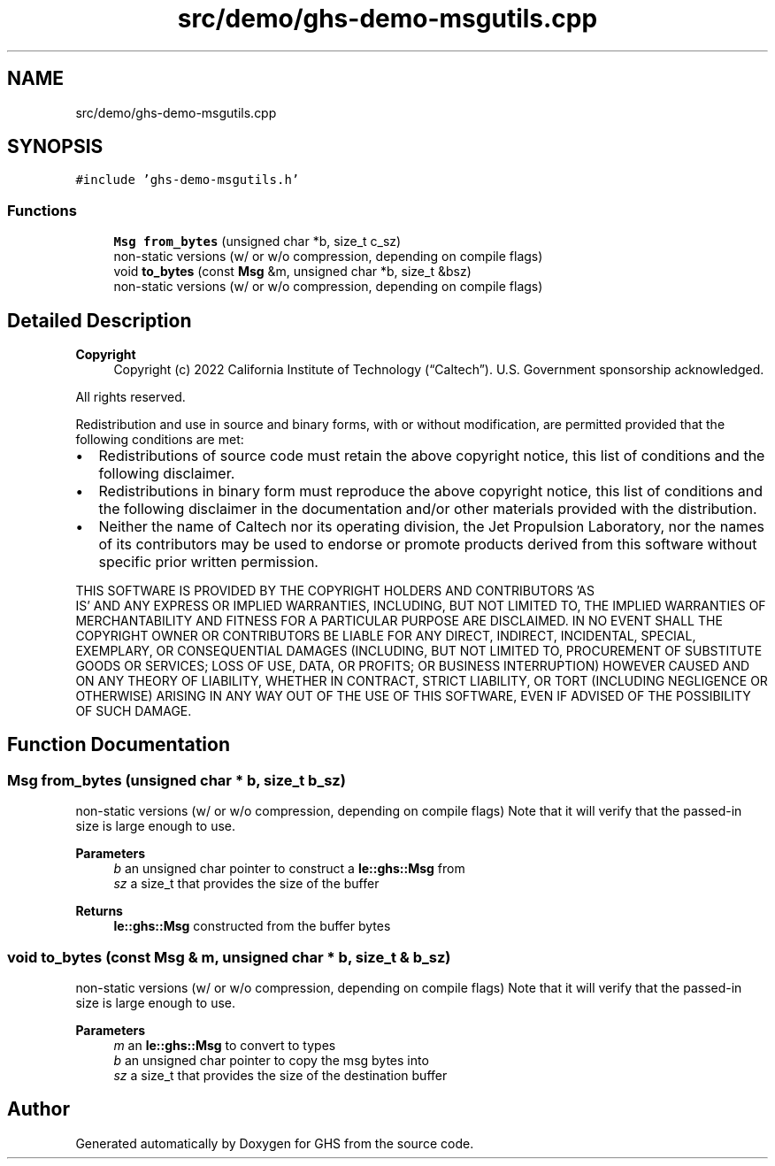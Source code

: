 .TH "src/demo/ghs-demo-msgutils.cpp" 3 "Wed Jun 15 2022" "GHS" \" -*- nroff -*-
.ad l
.nh
.SH NAME
src/demo/ghs-demo-msgutils.cpp
.SH SYNOPSIS
.br
.PP
\fC#include 'ghs\-demo\-msgutils\&.h'\fP
.br

.SS "Functions"

.in +1c
.ti -1c
.RI "\fBMsg\fP \fBfrom_bytes\fP (unsigned char *b, size_t c_sz)"
.br
.RI "non-static versions (w/ or w/o compression, depending on compile flags) "
.ti -1c
.RI "void \fBto_bytes\fP (const \fBMsg\fP &m, unsigned char *b, size_t &bsz)"
.br
.RI "non-static versions (w/ or w/o compression, depending on compile flags) "
.in -1c
.SH "Detailed Description"
.PP 

.PP
\fBCopyright\fP
.RS 4
Copyright (c) 2022 California Institute of Technology (“Caltech”)\&. U\&.S\&. Government sponsorship acknowledged\&.
.RE
.PP
All rights reserved\&.
.PP
Redistribution and use in source and binary forms, with or without modification, are permitted provided that the following conditions are met:
.PP
.IP "\(bu" 2
Redistributions of source code must retain the above copyright notice, this list of conditions and the following disclaimer\&.
.IP "\(bu" 2
Redistributions in binary form must reproduce the above copyright notice, this list of conditions and the following disclaimer in the documentation and/or other materials provided with the distribution\&.
.IP "\(bu" 2
Neither the name of Caltech nor its operating division, the Jet Propulsion Laboratory, nor the names of its contributors may be used to endorse or promote products derived from this software without specific prior written permission\&.
.PP
.PP
THIS SOFTWARE IS PROVIDED BY THE COPYRIGHT HOLDERS AND CONTRIBUTORS 'AS
  IS' AND ANY EXPRESS OR IMPLIED WARRANTIES, INCLUDING, BUT NOT LIMITED TO, THE IMPLIED WARRANTIES OF MERCHANTABILITY AND FITNESS FOR A PARTICULAR PURPOSE ARE DISCLAIMED\&. IN NO EVENT SHALL THE COPYRIGHT OWNER OR CONTRIBUTORS BE LIABLE FOR ANY DIRECT, INDIRECT, INCIDENTAL, SPECIAL, EXEMPLARY, OR CONSEQUENTIAL DAMAGES (INCLUDING, BUT NOT LIMITED TO, PROCUREMENT OF SUBSTITUTE GOODS OR SERVICES; LOSS OF USE, DATA, OR PROFITS; OR BUSINESS INTERRUPTION) HOWEVER CAUSED AND ON ANY THEORY OF LIABILITY, WHETHER IN CONTRACT, STRICT LIABILITY, OR TORT (INCLUDING NEGLIGENCE OR OTHERWISE) ARISING IN ANY WAY OUT OF THE USE OF THIS SOFTWARE, EVEN IF ADVISED OF THE POSSIBILITY OF SUCH DAMAGE\&. 
.SH "Function Documentation"
.PP 
.SS "\fBMsg\fP from_bytes (unsigned char * b, size_t b_sz)"

.PP
non-static versions (w/ or w/o compression, depending on compile flags) Note that it will verify that the passed-in size is large enough to use\&.
.PP
\fBParameters\fP
.RS 4
\fIb\fP an unsigned char pointer to construct a \fBle::ghs::Msg\fP from 
.br
\fIsz\fP a size_t that provides the size of the buffer 
.RE
.PP
\fBReturns\fP
.RS 4
\fBle::ghs::Msg\fP constructed from the buffer bytes 
.RE
.PP

.SS "void to_bytes (const \fBMsg\fP & m, unsigned char * b, size_t & b_sz)"

.PP
non-static versions (w/ or w/o compression, depending on compile flags) Note that it will verify that the passed-in size is large enough to use\&.
.PP
\fBParameters\fP
.RS 4
\fIm\fP an \fBle::ghs::Msg\fP to convert to types 
.br
\fIb\fP an unsigned char pointer to copy the msg bytes into 
.br
\fIsz\fP a size_t that provides the size of the destination buffer 
.RE
.PP

.SH "Author"
.PP 
Generated automatically by Doxygen for GHS from the source code\&.
